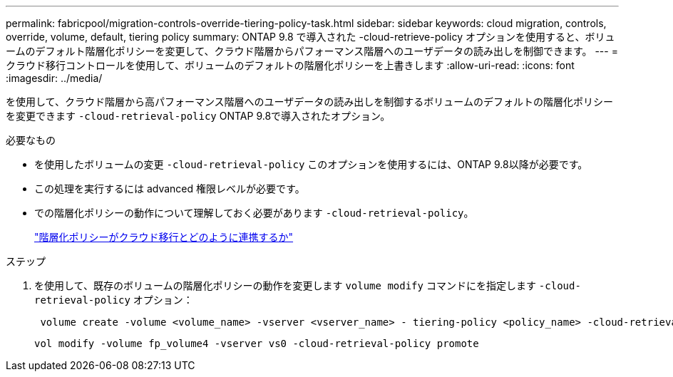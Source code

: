 ---
permalink: fabricpool/migration-controls-override-tiering-policy-task.html 
sidebar: sidebar 
keywords: cloud migration, controls, override, volume, default, tiering policy 
summary: ONTAP 9.8 で導入された -cloud-retrieve-policy オプションを使用すると、ボリュームのデフォルト階層化ポリシーを変更して、クラウド階層からパフォーマンス階層へのユーザデータの読み出しを制御できます。 
---
= クラウド移行コントロールを使用して、ボリュームのデフォルトの階層化ポリシーを上書きします
:allow-uri-read: 
:icons: font
:imagesdir: ../media/


[role="lead"]
を使用して、クラウド階層から高パフォーマンス階層へのユーザデータの読み出しを制御するボリュームのデフォルトの階層化ポリシーを変更できます `-cloud-retrieval-policy` ONTAP 9.8で導入されたオプション。

.必要なもの
* を使用したボリュームの変更 `-cloud-retrieval-policy` このオプションを使用するには、ONTAP 9.8以降が必要です。
* この処理を実行するには advanced 権限レベルが必要です。
* での階層化ポリシーの動作について理解しておく必要があります `-cloud-retrieval-policy`。
+
link:tiering-policies-concept.html#how-tiering-policies-work-with-cloud-migration["階層化ポリシーがクラウド移行とどのように連携するか"]



.ステップ
. を使用して、既存のボリュームの階層化ポリシーの動作を変更します `volume modify` コマンドにを指定します `-cloud-retrieval-policy` オプション：
+
[listing]
----
 volume create -volume <volume_name> -vserver <vserver_name> - tiering-policy <policy_name> -cloud-retrieval-policy
----
+
[listing]
----
vol modify -volume fp_volume4 -vserver vs0 -cloud-retrieval-policy promote
----

